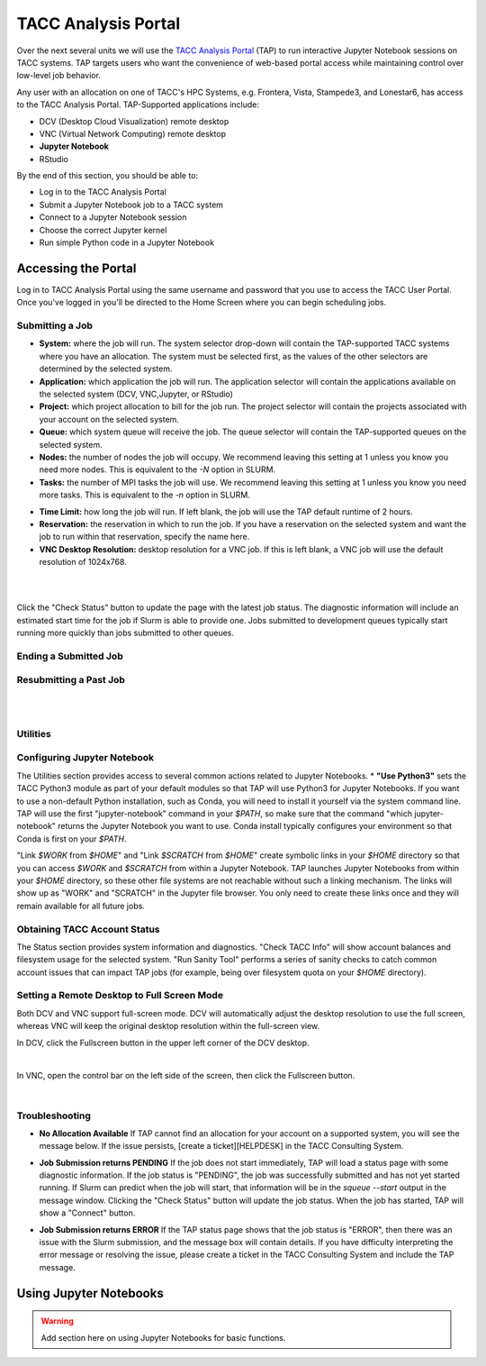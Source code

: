 TACC Analysis Portal
====================

Over the next several units we will use the `TACC Analysis Portal <https://tap.tacc.utexas.edu/>`_
(TAP) to run interactive Jupyter Notebook sessions on TACC systems. TAP targets users who want the
convenience of web-based portal access while maintaining control over low-level job behavior.  

Any user with an allocation on one of TACC's HPC Systems, e.g. Frontera, Vista, Stampede3, and
Lonestar6, has access to the TACC Analysis Portal. TAP-Supported applications include:

* DCV (Desktop Cloud Visualization) remote desktop
* VNC (Virtual Network Computing) remote desktop
* **Jupyter Notebook**
* RStudio

By the end of this section, you should be able to:

* Log in to the TACC Analysis Portal
* Submit a Jupyter Notebook job to a TACC system
* Connect to a Jupyter Notebook session
* Choose the correct Jupyter kernel
* Run simple Python code in a Jupyter Notebook




Accessing the Portal
--------------------

Log in to TACC Analysis Portal using the same username and password that you use to access the TACC
User Portal. Once you've logged in you'll be directed to the Home Screen where you can begin
scheduling jobs.

.. image::  ./images/1TAP.png
   :target: ./images/1TAP.png
   :alt:  Figure 1. TAP Home Screen


Submitting a Job
^^^^^^^^^^^^^^^^

.. raw:: html

 <span style="text-align: justify; font-size: 16px;line-height:24px;">Submitting a job on TAP requires the following inputs:</span>  
 <span style="background-color:#FF7F00;color:white;"><b>&nbsp( 1 )&nbsp</b></span>
..
 .. raw:: html

    <style> .red {color:#f09837; font-weight:bold; font-size:16px} </style>
    <span style="background-color:#f2a024;color:white;">( 1 )</span>

* **System:** where the job will run. The system selector drop-down will contain the TAP-supported TACC systems where you have an allocation. The system must be selected first, as the values of the other selectors are determined by the selected system. 
* **Application:** which application the job will run. The application selector will contain the applications available on the selected system (DCV, VNC,Jupyter, or RStudio)
* **Project:** which project allocation to bill for the job run. The project selector will contain the projects associated with your account on the selected system.  
* **Queue:** which system queue will receive the job. The queue selector will contain the TAP-supported queues on the selected system.  
* **Nodes:** the number of nodes the job will occupy. We recommend leaving this setting at 1 unless you know you need more nodes. This is equivalent to the `-N` option in SLURM.  
* **Tasks:** the number of MPI tasks the job will use. We recommend leaving this setting at 1 unless you know you need more tasks. This is equivalent to the `-n` option in SLURM.  

..  <span style="background-color:#FF7F00; color:#FFFFFF;">(&nbsp;2&nbsp;)</span>
 
.. raw:: html

 <span style="text-align: justify; font-size: 16px;line-height:24px;">A TAP job also accepts these additional optional inputs:</span>  
 <span style="background-color:#FF7F00;color:white;"><b>&nbsp( 2 )&nbsp</b></span>
 
* **Time Limit:** how long the job will run. If left blank, the job will use the TAP default runtime of 2 hours.  
* **Reservation:** the reservation in which to run the job. If you have a reservation on the selected system and want the job to run within that reservation, specify the name here.  
* **VNC Desktop Resolution:** desktop resolution for a VNC job. If this is left blank, a VNC job will use the default resolution of 1024x768.  


.. raw:: html

 <span style="text-align: justify; font-size: 16px;line-height:24px;">After specifying the job inputs, select the <b>Submit</b> </span>
 <span style="background-color:#FF7F00;color:white;"><b>&nbsp( 8 )&nbsp</b></span>   
 <span style="text-align: justify; font-size: 16px;line-height:24px;"> button, and your job will be submitted to the remote system. After submitting the job, you will be automatically redirected to the job status page. You can get back to this page from the <b>Status</b> 
 <span style="background-color:#FF7F00; color:#FFFFFF;"><b>&nbsp( 3 )&nbsp</b></span> 
 <span style="text-align:justify;font-size: 16px;line-height:24px;"> button. If the job is already running on the system, click the</span><b> Connect</b> 
 <span style="background-color:#FF7F00; color:#FFFFFF;"><b>&nbsp( 5 )&nbsp</b> </span>
 <span style="text-align:justify;font-size: 16px;line-height:24px;"> button from the Home Screen or Job status to connect to your application.</span>

|

.. image::  ./images/2TAP.png
   :target: ./images/2TAP.png
   :alt:  Figure 2. Job Status

|

Click the "Check Status" button to update the page with the latest job status. The diagnostic information will include an estimated start time for the job if Slurm is able to provide one. Jobs submitted to development queues typically start running more quickly than jobs submitted to other queues.

Ending a Submitted Job 
^^^^^^^^^^^^^^^^^^^^^^

.. raw:: html

 <span style="text-align: justify;font-size: 16px;line-height:24px;">When you are finished with your job, you can end your job using the </span><b>End</b> 
 <span style="background-color:#FF7F00;color:white;"><b>&nbsp( 4 )&nbsp</b></span>   
 <span style="text-align: justify; font-size: 16px;line-height:24px;">button on the TAP Home Screen page or on the Job Status page. Note that closing the browser window will not end the job. Also note that if you end the job from within the application (for example, pressing "Enter" in the red xterm in a DCV or VNC job), TAP will still show the job as running until you check status for the job, click "End Job" within TAP, or the requested end time of the job is reached.</span>


Resubmitting a Past Job
^^^^^^^^^^^^^^^^^^^^^^^

.. raw:: html

    <span style="text-align: justify;font-size: 16px;line-height:24px;">You can resubmit a past job using the</span><b> Resubmit </b>
    <span style="background-color:#FF7F00;color:white;"><b>&nbsp( 7 )&nbsp</b></span> 
    <span style="text-align: left;font-size: 16px;line-height:24px;">button from the Home Screen page. The job will be submitted with the same inputs used for the past job, including any optional inputs. Select </span> <b>Details</b> 
    <span style="background-color:#FF7F00; color:#FFFFFF;"><b>&nbsp( 6 ) </b></span>&nbsp; 
    <span style="text-align: justify;font-size: 16px;line-height:24px;">to see the inputs that were specified for the past job.</span> 

|

.. image::  ./images/3TAP.png
   :target: ./images/3TAP.png
   :width: 300
   :align: center
   :alt:  Figure 3. TAP Job Details

|
 

Utilities
^^^^^^^^^

.. raw:: html

    <span style="text-align: justify;font-size: 16px;line-height:24px;">TAP provides certain useful diagnostic and logistic utilities on the Utilities page. Access the Utilities page by selecting the <b>Utilities</b> <span    style="background-color:#FF7F00; color:#FFFFFF;"><b>&nbsp( 9 ) </b></span> &nbsp;button on the Home Screen page. 


.. image::  ./images/4TAP.png
   :target: ./images/3TAP.png
   :align: center
   :alt:  e 4. TAP Utilities



Configuring Jupyter Notebook
^^^^^^^^^^^^^^^^^^^^^^^^^^^^

The Utilities section provides access to several common actions related to Jupyter Notebooks. 
* **"Use Python3"** sets the TACC Python3 module as part of your default modules so that TAP will use Python3 for Jupyter Notebooks. If you want to use a non-default Python installation, such as Conda, you will need to install it yourself via the system command line. TAP will use the first "jupyter-notebook" command in your `$PATH`, so make sure that the command "which jupyter-notebook" returns the Jupyter Notebook you want to use. Conda install typically configures your environment so that Conda is first on your `$PATH`.

"Link `$WORK` from `$HOME`" and "Link `$SCRATCH` from `$HOME`" create symbolic links in your `$HOME` directory so that you can access `$WORK` and `$SCRATCH` from within a Jupyter Notebook. TAP launches Jupyter Notebooks from within your `$HOME` directory, so these other file systems are not reachable without such a linking mechanism. The links will show up as "WORK" and "SCRATCH" in the Jupyter file browser. You only need to create these links once and they will remain available for all future jobs.

Obtaining TACC Account Status 
^^^^^^^^^^^^^^^^^^^^^^^^^^^^^

The Status section provides system information and diagnostics. "Check TACC Info" will show account balances and filesystem usage for the selected system. "Run Sanity Tool" performs a series of sanity checks to catch common account issues that can impact TAP jobs (for example, being over filesystem quota on your `$HOME` directory).

Setting a Remote Desktop to Full Screen Mode  
^^^^^^^^^^^^^^^^^^^^^^^^^^^^^^^^^^^^^^^^^^^^

Both DCV and VNC support full-screen mode. DCV will automatically adjust the desktop resolution to use the full screen, whereas VNC will keep the original desktop resolution within the full-screen view.

In DCV, click the Fullscreen button in the upper left corner of the DCV desktop.

.. image::  ./images/5TAP.png
   :target: ./images/5TAP.png
   :align: center
   :alt:  Figure 5. DCV Full Screen
.. 
  #   :width: 300

|


In VNC, open the control bar on the left side of the screen, then click the Fullscreen button.

.. image::  ./images/6TAP.png
   :target: ./images/6TAP.png
   :align: center
   :alt:  Figure 6. VNC Full Screen

|
 

Troubleshooting 
^^^^^^^^^^^^^^^

* **No Allocation Available** If TAP cannot find an allocation for your account on a supported system, you will see the message below. If the issue persists, [create a ticket][HELPDESK] in the TACC Consulting System.

.. image::  ./images/7TAP.png
   :target: ./images/7TAP.png
   :align: center
   :alt:  Figure 7. TAP Error: No Allocation

* **Job Submission returns PENDING** If the job does not start immediately, TAP will load a status page with some diagnostic information. If the job status is "PENDING", the job was successfully submitted and has not yet started running. If Slurm can predict when the job will start, that information will be in the `squeue --start` output in the message window. Clicking the "Check Status" button will update the job status. When the job has started, TAP will show a "Connect" button.

.. image::  ./images/8TAP.png
   :target: ./images/8TAP.png
   :align: center
   :alt:  Figure 8. TAP Error: PENDING


* **Job Submission returns ERROR** If the TAP status page shows that the job status is "ERROR", then there was an issue with the Slurm submission, and the message box will contain details. If you have difficulty interpreting the error message or resolving the issue, please create a ticket in the TACC Consulting System and include the TAP message.
 
.. image::  ./images/9TAP.png
   :target: ./images/9TAP.png
   :align: center
   :alt:  Figure 9. TAP "Error"



Using Jupyter Notebooks
-----------------------

.. warning::

   Add section here on using Jupyter Notebooks for basic functions.
